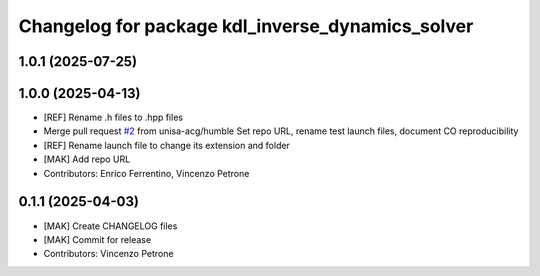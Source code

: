 ^^^^^^^^^^^^^^^^^^^^^^^^^^^^^^^^^^^^^^^^^^^^^^^^^
Changelog for package kdl_inverse_dynamics_solver
^^^^^^^^^^^^^^^^^^^^^^^^^^^^^^^^^^^^^^^^^^^^^^^^^

1.0.1 (2025-07-25)
------------------

1.0.0 (2025-04-13)
------------------
* [REF] Rename .h files to .hpp files
* Merge pull request `#2 <https://github.com/unisa-acg/inverse-dynamics-solver/issues/2>`_ from unisa-acg/humble
  Set repo URL, rename test launch files, document CO reproducibility
* [REF] Rename launch file to change its extension and folder
* [MAK] Add repo URL
* Contributors: Enrico Ferrentino, Vincenzo Petrone

0.1.1 (2025-04-03)
------------------
* [MAK] Create CHANGELOG files
* [MAK] Commit for release
* Contributors: Vincenzo Petrone
